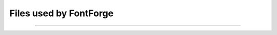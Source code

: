 Files used by FontForge
=======================

.. object:: ~/.FontForge

   FontForge creates this directory the first time it starts up. It contains
   various files FontForge uses to hold context across invocations.

--------------------------------------------------------------------------------

   .. object:: ~/.FontForge/prefs

      This file contains user preference settings.

   .. object:: ~/.FontForge/groups

      This file contains groups as defined by
      :menuselection:`Encoding --> Define Groups...`

   .. object:: ~/.FontForge/Encodings.ps

      If there are any user defined encodings they reside in this file.

   .. object:: ~/.FontForge/autosave

      This directory contains the files used to drive the crash-recovery
      process. When FontForge is running there will be one file in this
      directory corresponding to each font loaded into FontForge that has been
      modified. These files will contain all changed glyphs.

      When FontForge exits normally, this directory will be cleaned up and there
      should be no files in it.

   .. object:: ~/.FontForge/python

      This directory contains any python init scripts you want to run when
      FontForge starts

.. object:: /usr/local/share (or $PREFIX/share)
            /usr/local/share/locale/??/LC_MESSAGES/FontForge.mo

   Contain translations of the ui for various locales. (used after November
   2005)

.. object:: /usr/local/share/fontforge/*.cidmap

   "Encoding" files for Adobe's cid formats.
   `You can pull down a compressed archive from here. <https://fontforge.org/cidmaps.tar.gz>`_

.. object:: /usr/local/share/fontforge/python

   This directory contains any python init scripts you want available to
   everyone on your system.

.. object:: /usr/local/share/doc/fontforge/*.html

   Optional location for online documentation.
